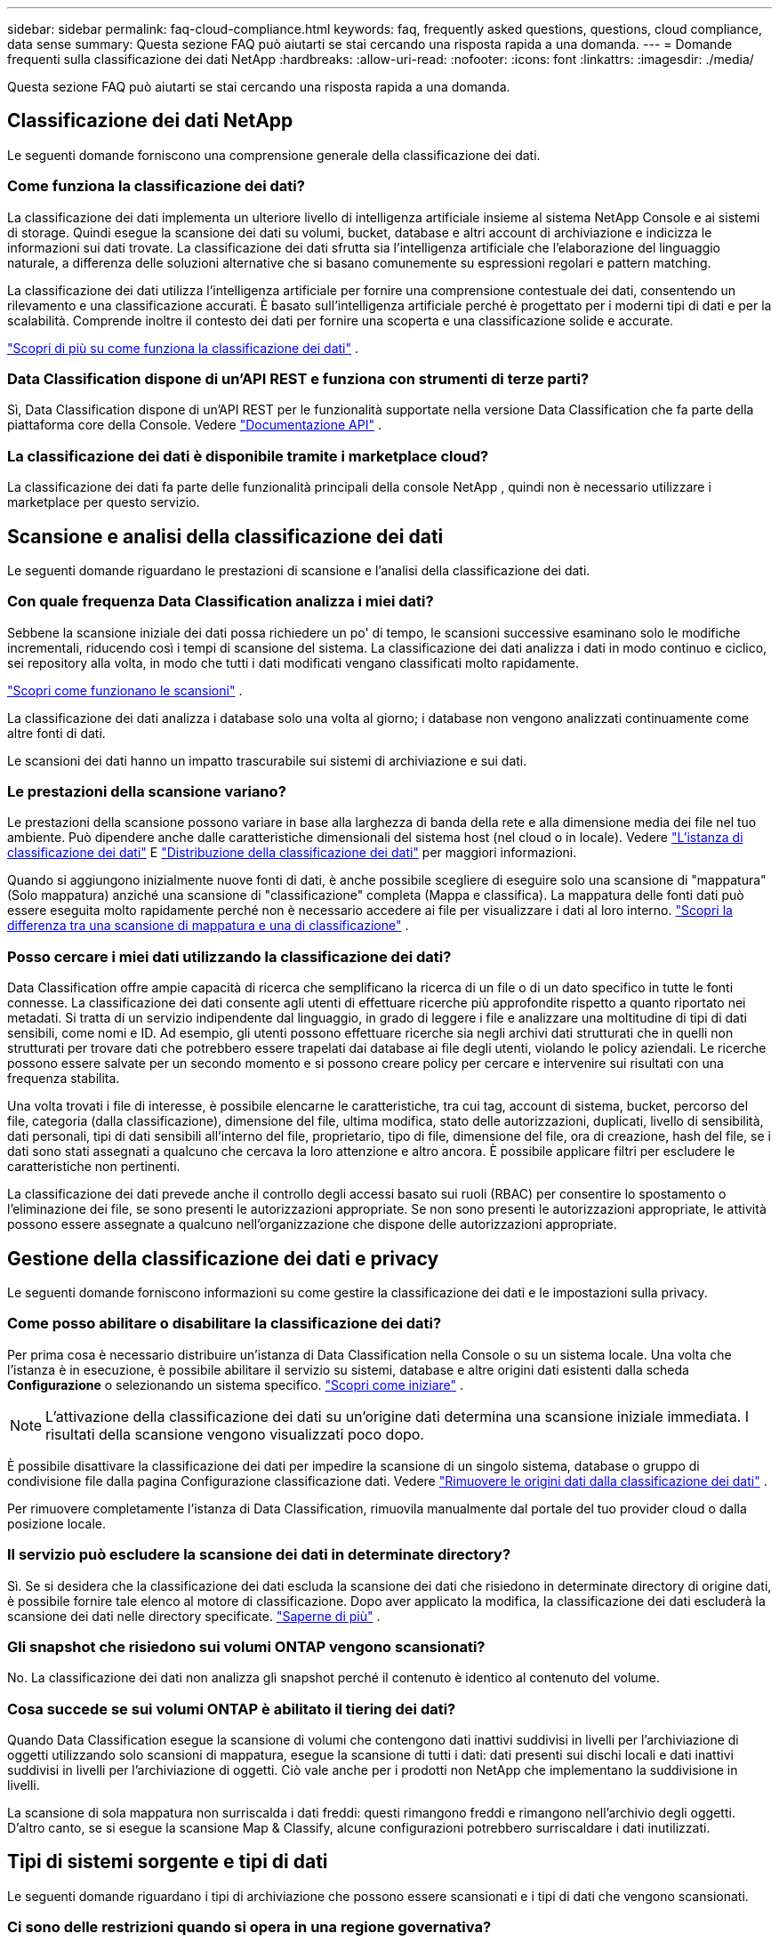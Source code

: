 ---
sidebar: sidebar 
permalink: faq-cloud-compliance.html 
keywords: faq, frequently asked questions, questions, cloud compliance, data sense 
summary: Questa sezione FAQ può aiutarti se stai cercando una risposta rapida a una domanda. 
---
= Domande frequenti sulla classificazione dei dati NetApp
:hardbreaks:
:allow-uri-read: 
:nofooter: 
:icons: font
:linkattrs: 
:imagesdir: ./media/


[role="lead"]
Questa sezione FAQ può aiutarti se stai cercando una risposta rapida a una domanda.



== Classificazione dei dati NetApp

Le seguenti domande forniscono una comprensione generale della classificazione dei dati.



=== Come funziona la classificazione dei dati?

La classificazione dei dati implementa un ulteriore livello di intelligenza artificiale insieme al sistema NetApp Console e ai sistemi di storage.  Quindi esegue la scansione dei dati su volumi, bucket, database e altri account di archiviazione e indicizza le informazioni sui dati trovate.  La classificazione dei dati sfrutta sia l'intelligenza artificiale che l'elaborazione del linguaggio naturale, a differenza delle soluzioni alternative che si basano comunemente su espressioni regolari e pattern matching.

La classificazione dei dati utilizza l'intelligenza artificiale per fornire una comprensione contestuale dei dati, consentendo un rilevamento e una classificazione accurati.  È basato sull'intelligenza artificiale perché è progettato per i moderni tipi di dati e per la scalabilità.  Comprende inoltre il contesto dei dati per fornire una scoperta e una classificazione solide e accurate.

link:concept-classification.html["Scopri di più su come funziona la classificazione dei dati"] .



=== Data Classification dispone di un'API REST e funziona con strumenti di terze parti?

Sì, Data Classification dispone di un'API REST per le funzionalità supportate nella versione Data Classification che fa parte della piattaforma core della Console. Vedere link:api-classification.html["Documentazione API"] .



=== La classificazione dei dati è disponibile tramite i marketplace cloud?

La classificazione dei dati fa parte delle funzionalità principali della console NetApp , quindi non è necessario utilizzare i marketplace per questo servizio.



== Scansione e analisi della classificazione dei dati

Le seguenti domande riguardano le prestazioni di scansione e l'analisi della classificazione dei dati.



=== Con quale frequenza Data Classification analizza i miei dati?

Sebbene la scansione iniziale dei dati possa richiedere un po' di tempo, le scansioni successive esaminano solo le modifiche incrementali, riducendo così i tempi di scansione del sistema.  La classificazione dei dati analizza i dati in modo continuo e ciclico, sei repository alla volta, in modo che tutti i dati modificati vengano classificati molto rapidamente.

link:task-scanning-overview.html["Scopri come funzionano le scansioni"] .

La classificazione dei dati analizza i database solo una volta al giorno; i database non vengono analizzati continuamente come altre fonti di dati.

Le scansioni dei dati hanno un impatto trascurabile sui sistemi di archiviazione e sui dati.



=== Le prestazioni della scansione variano?

Le prestazioni della scansione possono variare in base alla larghezza di banda della rete e alla dimensione media dei file nel tuo ambiente.  Può dipendere anche dalle caratteristiche dimensionali del sistema host (nel cloud o in locale). Vedere link:concept-classification.html["L'istanza di classificazione dei dati"] E link:task-deploy-overview.html["Distribuzione della classificazione dei dati"] per maggiori informazioni.

Quando si aggiungono inizialmente nuove fonti di dati, è anche possibile scegliere di eseguire solo una scansione di "mappatura" (Solo mappatura) anziché una scansione di "classificazione" completa (Mappa e classifica).  La mappatura delle fonti dati può essere eseguita molto rapidamente perché non è necessario accedere ai file per visualizzare i dati al loro interno. link:task-scanning-overview.html["Scopri la differenza tra una scansione di mappatura e una di classificazione"] .



=== Posso cercare i miei dati utilizzando la classificazione dei dati?

Data Classification offre ampie capacità di ricerca che semplificano la ricerca di un file o di un dato specifico in tutte le fonti connesse.  La classificazione dei dati consente agli utenti di effettuare ricerche più approfondite rispetto a quanto riportato nei metadati.  Si tratta di un servizio indipendente dal linguaggio, in grado di leggere i file e analizzare una moltitudine di tipi di dati sensibili, come nomi e ID.  Ad esempio, gli utenti possono effettuare ricerche sia negli archivi dati strutturati che in quelli non strutturati per trovare dati che potrebbero essere trapelati dai database ai file degli utenti, violando le policy aziendali.  Le ricerche possono essere salvate per un secondo momento e si possono creare policy per cercare e intervenire sui risultati con una frequenza stabilita.

Una volta trovati i file di interesse, è possibile elencarne le caratteristiche, tra cui tag, account di sistema, bucket, percorso del file, categoria (dalla classificazione), dimensione del file, ultima modifica, stato delle autorizzazioni, duplicati, livello di sensibilità, dati personali, tipi di dati sensibili all'interno del file, proprietario, tipo di file, dimensione del file, ora di creazione, hash del file, se i dati sono stati assegnati a qualcuno che cercava la loro attenzione e altro ancora.  È possibile applicare filtri per escludere le caratteristiche non pertinenti.

La classificazione dei dati prevede anche il controllo degli accessi basato sui ruoli (RBAC) per consentire lo spostamento o l'eliminazione dei file, se sono presenti le autorizzazioni appropriate.  Se non sono presenti le autorizzazioni appropriate, le attività possono essere assegnate a qualcuno nell'organizzazione che dispone delle autorizzazioni appropriate.



== Gestione della classificazione dei dati e privacy

Le seguenti domande forniscono informazioni su come gestire la classificazione dei dati e le impostazioni sulla privacy.



=== Come posso abilitare o disabilitare la classificazione dei dati?

Per prima cosa è necessario distribuire un'istanza di Data Classification nella Console o su un sistema locale.  Una volta che l'istanza è in esecuzione, è possibile abilitare il servizio su sistemi, database e altre origini dati esistenti dalla scheda *Configurazione* o selezionando un sistema specifico. link:task-getting-started-compliance.html["Scopri come iniziare"] .


NOTE: L'attivazione della classificazione dei dati su un'origine dati determina una scansione iniziale immediata.  I risultati della scansione vengono visualizzati poco dopo.

È possibile disattivare la classificazione dei dati per impedire la scansione di un singolo sistema, database o gruppo di condivisione file dalla pagina Configurazione classificazione dati. Vedere link:task-managing-compliance.html["Rimuovere le origini dati dalla classificazione dei dati"] .

Per rimuovere completamente l'istanza di Data Classification, rimuovila manualmente dal portale del tuo provider cloud o dalla posizione locale.



=== Il servizio può escludere la scansione dei dati in determinate directory?

Sì. Se si desidera che la classificazione dei dati escluda la scansione dei dati che risiedono in determinate directory di origine dati, è possibile fornire tale elenco al motore di classificazione.  Dopo aver applicato la modifica, la classificazione dei dati escluderà la scansione dei dati nelle directory specificate. link:task-exclude-scan-paths.html["Saperne di più"] .



=== Gli snapshot che risiedono sui volumi ONTAP vengono scansionati?

No. La classificazione dei dati non analizza gli snapshot perché il contenuto è identico al contenuto del volume.



=== Cosa succede se sui volumi ONTAP è abilitato il tiering dei dati?

Quando Data Classification esegue la scansione di volumi che contengono dati inattivi suddivisi in livelli per l'archiviazione di oggetti utilizzando solo scansioni di mappatura, esegue la scansione di tutti i dati: dati presenti sui dischi locali e dati inattivi suddivisi in livelli per l'archiviazione di oggetti.  Ciò vale anche per i prodotti non NetApp che implementano la suddivisione in livelli.

La scansione di sola mappatura non surriscalda i dati freddi: questi rimangono freddi e rimangono nell'archivio degli oggetti.  D'altro canto, se si esegue la scansione Map & Classify, alcune configurazioni potrebbero surriscaldare i dati inutilizzati.



== Tipi di sistemi sorgente e tipi di dati

Le seguenti domande riguardano i tipi di archiviazione che possono essere scansionati e i tipi di dati che vengono scansionati.



=== Ci sono delle restrizioni quando si opera in una regione governativa?

La classificazione dei dati è supportata quando l'agente della console viene distribuito in una regione governativa (AWS GovCloud, Azure Gov o Azure DoD), nota anche come "modalità limitata".



=== Quali fonti di dati posso analizzare se installo Data Classification in un sito senza accesso a Internet?


IMPORTANT: La modalità privata BlueXP (interfaccia BlueXP legacy) viene in genere utilizzata con ambienti locali privi di connessione Internet e con regioni cloud sicure, tra cui AWS Secret Cloud, AWS Top Secret Cloud e Azure IL6. NetApp continua a supportare questi ambienti con l'interfaccia legacy BlueXP . Per la documentazione sulla modalità privata nell'interfaccia legacy BlueXP , vederelink:https://docs.netapp.com/us-en/console-setup-admin/media/BlueXP-Private-Mode-legacy-interface.pdf["Documentazione PDF per la modalità privata BlueXP"^] .

La classificazione dei dati può analizzare solo i dati provenienti da fonti dati locali rispetto al sito locale.  Al momento, Data Classification può analizzare le seguenti fonti di dati locali in "Modalità privata", nota anche come sito "dark":

* Sistemi ONTAP on-premise
* Schemi di database
* Object Storage che utilizza il protocollo Simple Storage Service (S3)




=== Quali tipi di file sono supportati?

La classificazione dei dati analizza tutti i file per ottenere informazioni dettagliate su categorie e metadati e visualizza tutti i tipi di file nella sezione Tipi di file della dashboard.

Quando la classificazione dei dati rileva informazioni personali identificabili (PII) o quando esegue una ricerca DSAR, sono supportati solo i seguenti formati di file:

`+.CSV, .DCM, .DOC, .DOCX, .JSON, .PDF, .PPTX, .RTF, .TXT, .XLS, .XLSX, Docs, Sheets, and Slides+`



=== Quali tipi di dati e metadati cattura la classificazione dei dati?

La classificazione dei dati consente di eseguire una scansione di "mappatura" generale o una scansione di "classificazione" completa sulle origini dati.  La mappatura fornisce solo una panoramica di alto livello dei dati, mentre la classificazione fornisce una scansione approfondita dei dati.  La mappatura delle fonti dati può essere eseguita molto rapidamente perché non è necessario accedere ai file per visualizzare i dati al loro interno.

* *Scansione di mappatura dei dati (scansione solo di mappatura)*: la classificazione dei dati esegue la scansione solo dei metadati.  Ciò è utile per la gestione e la governance dei dati complessivi, per una rapida definizione dell'ambito del progetto, per patrimoni molto ampi e per la definizione delle priorità.  La mappatura dei dati si basa sui metadati ed è considerata una scansione *veloce*.
+
Dopo una scansione rapida, è possibile generare un report di mappatura dei dati.  Questo report è una panoramica dei dati archiviati nelle fonti dati aziendali per aiutarti a prendere decisioni sull'utilizzo delle risorse, sulla migrazione, sul backup, sulla sicurezza e sui processi di conformità.

* *Scansione approfondita della classificazione dei dati (scansione mappa e classifica)*: la classificazione dei dati esegue la scansione dei dati utilizzando protocolli standard e autorizzazioni di sola lettura in tutti gli ambienti.  Vengono aperti file selezionati e analizzati per rilevare dati aziendali sensibili, informazioni private e problemi correlati al ransomware.
+
Dopo una scansione completa, è possibile applicare ai dati numerose funzionalità aggiuntive di classificazione dei dati, come la visualizzazione e la rifinitura dei dati nella pagina Indagine sui dati, la ricerca di nomi all'interno dei file, la copia, lo spostamento e l'eliminazione dei file sorgente e altro ancora.



La classificazione dei dati acquisisce metadati quali: nome del file, autorizzazioni, ora di creazione, ultimo accesso e ultima modifica.  Ciò include tutti i metadati che appaiono nella pagina Dettagli indagine dati e nei Report indagine dati.

La classificazione dei dati può identificare molti tipi di dati privati, come le informazioni personali (PII) e le informazioni personali sensibili (SPII). Per i dettagli sui dati privati, fare riferimento axref:reference-private-data-categories.html[Categorie di dati privati analizzati dalla classificazione dei dati] .



=== Posso limitare le informazioni sulla classificazione dei dati a utenti specifici?

Sì, la classificazione dei dati è completamente integrata con la console NetApp .  Gli utenti della console NetApp possono visualizzare solo le informazioni relative ai sistemi che sono autorizzati a visualizzare in base alle loro autorizzazioni.

Inoltre, se si desidera consentire a determinati utenti di visualizzare solo i risultati della scansione di classificazione dei dati senza avere la possibilità di gestire le impostazioni di classificazione dei dati, è possibile assegnare a tali utenti il ​​ruolo di *Visualizzatore classificazione* (quando si utilizza la console NetApp in modalità standard) o il ruolo di *Visualizzatore conformità* (quando si utilizza la console NetApp in modalità limitata). link:concept-classification.html["Saperne di più"] .



=== Chiunque può accedere ai dati privati inviati tra il mio browser e Data Classification?

No. I dati privati ​​inviati tra il browser e l'istanza di Data Classification sono protetti tramite crittografia end-to-end tramite TLS 1.2, il che significa che NetApp né terze parti NetApp possono leggerli.  Data Classification non condividerà alcun dato o risultato con NetApp a meno che tu non ne richieda e approvi l'accesso.

I dati scansionati rimangono all'interno del tuo ambiente.



=== Come vengono gestiti i dati sensibili?

NetApp non ha accesso ai dati sensibili e non li visualizza nell'interfaccia utente.  I dati sensibili vengono mascherati, ad esempio vengono visualizzate le ultime quattro cifre delle informazioni sulla carta di credito.



=== Dove vengono archiviati i dati?

I risultati della scansione vengono archiviati in Elasticsearch all'interno dell'istanza di Data Classification.



=== Come avviene l'accesso ai dati?

La classificazione dei dati accede ai dati archiviati in Elasticsearch tramite chiamate API, che richiedono l'autenticazione e sono crittografate tramite AES-128.  Per accedere direttamente a Elasticsearch è necessario l'accesso root.



== Licenze e costi

La seguente domanda riguarda la licenza e i costi per l'utilizzo della classificazione dei dati.



=== Quanto costa la classificazione dei dati?

La classificazione dei dati è una funzionalità fondamentale della console NetApp .  Non è caricato.



== Distribuzione dell'agente della console

Le seguenti domande riguardano l'agente Console.



=== Che cos'è l'agente Console?

L'agente Console è un software in esecuzione su un'istanza di elaborazione all'interno del tuo account cloud o in locale, che consente alla console NetApp di gestire in modo sicuro le risorse cloud. Per utilizzare la classificazione dei dati è necessario distribuire un agente Console.



=== Dove deve essere installato l'agente Console?

Durante la scansione dei dati, l'agente NetApp Console deve essere installato nei seguenti percorsi:

* Per Cloud Volumes ONTAP in AWS o Amazon FSx per ONTAP: l'agente della console si trova in AWS.
* Per Cloud Volumes ONTAP in Azure o in Azure NetApp Files: l'agente della console si trova in Azure.
* Per Cloud Volumes ONTAP in GCP: l'agente della console si trova in GCP.
* Per i sistemi ONTAP on-premise: l'agente della console è on-premise.


Se hai dati in queste posizioni, potrebbe essere necessario utilizzare https://docs.netapp.com/us-en/console-setup-admin/concept-connectors.html#when-to-use-multiple-connectors["più agenti della console"^] .



=== La classificazione dei dati richiede l'accesso alle credenziali?

La classificazione dei dati in sé non recupera le credenziali di archiviazione.  Vengono invece archiviati nell'agente Console.

La classificazione dei dati utilizza le credenziali del piano dati, ad esempio le credenziali CIFS, per montare le condivisioni prima della scansione.



=== La comunicazione tra il servizio e l'agente della console utilizza HTTP?

Sì, Data Classification comunica con l'agente della console tramite HTTP.



== Distribuzione della classificazione dei dati

Le seguenti domande riguardano l'istanza separata di Classificazione dei dati.



=== Quali modelli di distribuzione supporta Data Classification?

La console NetApp consente all'utente di eseguire scansioni e report sui sistemi praticamente ovunque, inclusi ambienti locali, cloud e ibridi.  La classificazione dei dati viene solitamente distribuita utilizzando un modello SaaS, in cui il servizio è abilitato tramite l'interfaccia della console e non richiede alcuna installazione hardware o software.  Anche in questa modalità di distribuzione "click-and-run", la gestione dei dati può essere eseguita indipendentemente dal fatto che gli archivi dati si trovino in locale o nel cloud pubblico.



=== Quale tipo di istanza o VM è richiesta per la classificazione dei dati?

Quandolink:task-deploy-cloud-compliance.html["distribuito nel cloud"] :

* In AWS, la classificazione dei dati viene eseguita su un'istanza m6i.4xlarge con un disco GP2 da 500 GiB.  Durante la distribuzione è possibile selezionare un tipo di istanza più piccolo.
* In Azure, la classificazione dei dati viene eseguita su una macchina virtuale Standard_D16s_v3 con un disco da 500 GiB.
* In GCP, la classificazione dei dati viene eseguita su una VM n2-standard-16 con un disco persistente standard da 500 GiB.


link:concept-classification.html["Scopri di più su come funziona la classificazione dei dati"] .



=== Posso distribuire la classificazione dei dati sul mio host?

Sì. È possibile installare il software di classificazione dei dati su un host Linux dotato di accesso a Internet nella propria rete o nel cloud.  Tutto funziona allo stesso modo e puoi continuare a gestire la configurazione e i risultati della scansione tramite la Console.  Vederelink:task-deploy-compliance-onprem.html["Distribuzione della classificazione dei dati in locale"] per i requisiti di sistema e i dettagli di installazione.



=== E per quanto riguarda i siti sicuri senza accesso a Internet?

Sì, anche questo è supportato.  Puoilink:task-deploy-compliance-dark-site.html["distribuire la classificazione dei dati in un sito locale che non dispone di accesso a Internet"] per siti completamente sicuri.

